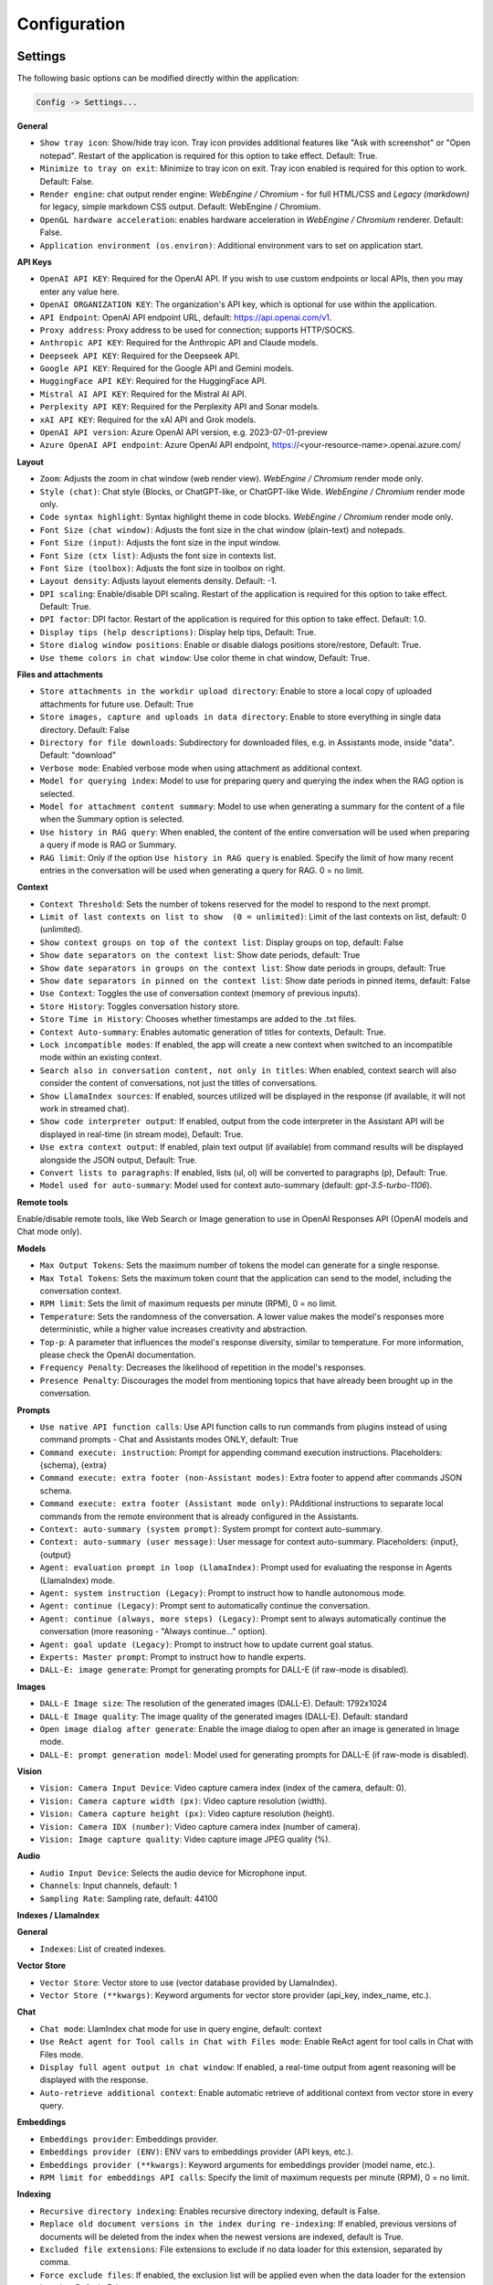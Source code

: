 Configuration
=============

Settings
--------
The following basic options can be modified directly within the application:

.. code-block:: ini

   Config -> Settings...


.. image:: images/v2_settings.png
   :width: 400

**General**

* ``Show tray icon``: Show/hide tray icon. Tray icon provides additional features like "Ask with screenshot" or "Open notepad". Restart of the application is required for this option to take effect. Default: True.

* ``Minimize to tray on exit``: Minimize to tray icon on exit. Tray icon enabled is required for this option to work. Default: False.

* ``Render engine``: chat output render engine: `WebEngine / Chromium` - for full HTML/CSS and `Legacy (markdown)` for legacy, simple markdown CSS output. Default: WebEngine / Chromium.

* ``OpenGL hardware acceleration``: enables hardware acceleration in `WebEngine / Chromium` renderer.  Default: False.

* ``Application environment (os.environ)``: Additional environment vars to set on application start.

**API Keys**

* ``OpenAI API KEY``: Required for the OpenAI API. If you wish to use custom endpoints or local APIs, then you may enter any value here.

* ``OpenAI ORGANIZATION KEY``: The organization's API key, which is optional for use within the application.

* ``API Endpoint``: OpenAI API endpoint URL, default: https://api.openai.com/v1.

* ``Proxy address``: Proxy address to be used for connection; supports HTTP/SOCKS.

* ``Anthropic API KEY``: Required for the Anthropic API and Claude models.

* ``Deepseek API KEY``: Required for the Deepseek API.

* ``Google API KEY``: Required for the Google API and Gemini models.

* ``HuggingFace API KEY``: Required for the HuggingFace API.

* ``Mistral AI API KEY``: Required for the Mistral AI API.

* ``Perplexity API KEY``: Required for the Perplexity API and Sonar models.

* ``xAI API KEY``: Required for the xAI API and Grok models.

* ``OpenAI API version``: Azure OpenAI API version, e.g. 2023-07-01-preview

* ``Azure OpenAI API endpoint``: Azure OpenAI API endpoint, https://<your-resource-name>.openai.azure.com/

**Layout**

* ``Zoom``: Adjusts the zoom in chat window (web render view). `WebEngine / Chromium` render mode only.

* ``Style (chat)``: Chat style (Blocks, or ChatGPT-like, or ChatGPT-like Wide. `WebEngine / Chromium` render mode only.

* ``Code syntax highlight``: Syntax highlight theme in code blocks. `WebEngine / Chromium` render mode only.

* ``Font Size (chat window)``: Adjusts the font size in the chat window (plain-text) and notepads.

* ``Font Size (input)``: Adjusts the font size in the input window.

* ``Font Size (ctx list)``: Adjusts the font size in contexts list.

* ``Font Size (toolbox)``: Adjusts the font size in toolbox on right.

* ``Layout density``: Adjusts layout elements density. Default: -1. 

* ``DPI scaling``: Enable/disable DPI scaling. Restart of the application is required for this option to take effect. Default: True. 

* ``DPI factor``: DPI factor. Restart of the application is required for this option to take effect. Default: 1.0. 

* ``Display tips (help descriptions)``: Display help tips, Default: True.

* ``Store dialog window positions``: Enable or disable dialogs positions store/restore, Default: True.

* ``Use theme colors in chat window``: Use color theme in chat window, Default: True.

**Files and attachments**

* ``Store attachments in the workdir upload directory``: Enable to store a local copy of uploaded attachments for future use. Default: True

* ``Store images, capture and uploads in data directory``: Enable to store everything in single data directory. Default: False

* ``Directory for file downloads``: Subdirectory for downloaded files, e.g. in Assistants mode, inside "data". Default: "download"

* ``Verbose mode``: Enabled verbose mode when using attachment as additional context.

* ``Model for querying index``: Model to use for preparing query and querying the index when the RAG option is selected.

* ``Model for attachment content summary``: Model to use when generating a summary for the content of a file when the Summary option is selected.

* ``Use history in RAG query``: When enabled, the content of the entire conversation will be used when preparing a query if mode is RAG or Summary.

* ``RAG limit``: Only if the option ``Use history in RAG query`` is enabled. Specify the limit of how many recent entries in the conversation will be used when generating a query for RAG. 0 = no limit.

**Context**

* ``Context Threshold``: Sets the number of tokens reserved for the model to respond to the next prompt.

* ``Limit of last contexts on list to show  (0 = unlimited)``: Limit of the last contexts on list, default: 0 (unlimited).

* ``Show context groups on top of the context list``: Display groups on top, default: False

* ``Show date separators on the context list``: Show date periods, default: True

* ``Show date separators in groups on the context list``: Show date periods in groups, default: True

* ``Show date separators in pinned on the context list``: Show date periods in pinned items, default: False

* ``Use Context``: Toggles the use of conversation context (memory of previous inputs).

* ``Store History``: Toggles conversation history store.

* ``Store Time in History``: Chooses whether timestamps are added to the .txt files.

* ``Context Auto-summary``: Enables automatic generation of titles for contexts, Default: True.

* ``Lock incompatible modes``: If enabled, the app will create a new context when switched to an incompatible mode within an existing context.

* ``Search also in conversation content, not only in titles``: When enabled, context search will also consider the content of conversations, not just the titles of conversations.

* ``Show LlamaIndex sources``: If enabled, sources utilized will be displayed in the response (if available, it will not work in streamed chat).

* ``Show code interpreter output``: If enabled, output from the code interpreter in the Assistant API will be displayed in real-time (in stream mode), Default: True.

* ``Use extra context output``: If enabled, plain text output (if available) from command results will be displayed alongside the JSON output, Default: True.

* ``Convert lists to paragraphs``: If enabled, lists (ul, ol) will be converted to paragraphs (p), Default: True.

* ``Model used for auto-summary``: Model used for context auto-summary (default: *gpt-3.5-turbo-1106*).

**Remote tools**

Enable/disable remote tools, like Web Search or Image generation to use in OpenAI Responses API (OpenAI models and Chat mode only).

**Models**

* ``Max Output Tokens``: Sets the maximum number of tokens the model can generate for a single response.

* ``Max Total Tokens``: Sets the maximum token count that the application can send to the model, including the conversation context.

* ``RPM limit``: Sets the limit of maximum requests per minute (RPM), 0 = no limit.

* ``Temperature``: Sets the randomness of the conversation. A lower value makes the model's responses more deterministic, while a higher value increases creativity and abstraction.

* ``Top-p``: A parameter that influences the model's response diversity, similar to temperature. For more information, please check the OpenAI documentation.

* ``Frequency Penalty``: Decreases the likelihood of repetition in the model's responses.

* ``Presence Penalty``: Discourages the model from mentioning topics that have already been brought up in the conversation.

**Prompts**

* ``Use native API function calls``: Use API function calls to run commands from plugins instead of using command prompts - Chat and Assistants modes ONLY, default: True

* ``Command execute: instruction``: Prompt for appending command execution instructions. Placeholders: {schema}, {extra}

* ``Command execute: extra footer (non-Assistant modes)``: Extra footer to append after commands JSON schema.

* ``Command execute: extra footer (Assistant mode only)``: PAdditional instructions to separate local commands from the remote environment that is already configured in the Assistants.

* ``Context: auto-summary (system prompt)``: System prompt for context auto-summary.

* ``Context: auto-summary (user message)``: User message for context auto-summary. Placeholders: {input}, {output}

* ``Agent: evaluation prompt in loop (LlamaIndex)``: Prompt used for evaluating the response in Agents (LlamaIndex) mode.

* ``Agent: system instruction (Legacy)``: Prompt to instruct how to handle autonomous mode.

* ``Agent: continue (Legacy)``: Prompt sent to automatically continue the conversation.

* ``Agent: continue (always, more steps) (Legacy)``: Prompt sent to always automatically continue the conversation (more reasoning - "Always continue..." option).

* ``Agent: goal update (Legacy)``: Prompt to instruct how to update current goal status.

* ``Experts: Master prompt``: Prompt to instruct how to handle experts.

* ``DALL-E: image generate``: Prompt for generating prompts for DALL-E (if raw-mode is disabled).

**Images**

* ``DALL-E Image size``: The resolution of the generated images (DALL-E). Default: 1792x1024

* ``DALL-E Image quality``: The image quality of the generated images (DALL-E). Default: standard

* ``Open image dialog after generate``: Enable the image dialog to open after an image is generated in Image mode.

* ``DALL-E: prompt generation model``: Model used for generating prompts for DALL-E (if raw-mode is disabled).

**Vision**

* ``Vision: Camera Input Device``: Video capture camera index (index of the camera, default: 0).

* ``Vision: Camera capture width (px)``: Video capture resolution (width).

* ``Vision: Camera capture height (px)``: Video capture resolution (height).

* ``Vision: Camera IDX (number)``: Video capture camera index (number of camera).

* ``Vision: Image capture quality``: Video capture image JPEG quality (%).

**Audio**

* ``Audio Input Device``: Selects the audio device for Microphone input.

* ``Channels``: Input channels, default: 1

* ``Sampling Rate``: Sampling rate, default: 44100

**Indexes / LlamaIndex**

**General**

* ``Indexes``: List of created indexes.

**Vector Store**

* ``Vector Store``: Vector store to use (vector database provided by LlamaIndex).

* ``Vector Store (**kwargs)``: Keyword arguments for vector store provider (api_key, index_name, etc.).

**Chat**

* ``Chat mode``: LlamIndex chat mode for use in query engine, default: context

* ``Use ReAct agent for Tool calls in Chat with Files mode``: Enable ReAct agent for tool calls in Chat with Files mode.

* ``Display full agent output in chat window``: If enabled, a real-time output from agent reasoning will be displayed with the response.

* ``Auto-retrieve additional context``: Enable automatic retrieve of additional context from vector store in every query.

**Embeddings**

* ``Embeddings provider``: Embeddings provider.

* ``Embeddings provider (ENV)``: ENV vars to embeddings provider (API keys, etc.).

* ``Embeddings provider (**kwargs)``: Keyword arguments for embeddings provider (model name, etc.).

* ``RPM limit for embeddings API calls``: Specify the limit of maximum requests per minute (RPM), 0 = no limit.

**Indexing**

* ``Recursive directory indexing``: Enables recursive directory indexing, default is False.

* ``Replace old document versions in the index during re-indexing``: If enabled, previous versions of documents will be deleted from the index when the newest versions are indexed, default is True.

* ``Excluded file extensions``: File extensions to exclude if no data loader for this extension, separated by comma.

* ``Force exclude files``: If enabled, the exclusion list will be applied even when the data loader for the extension is active. Default: False.

* ``Stop indexing on error``: If enabled, indexing will stop whenever an error occurs Default: True.

* ``Custom metadata to append/replace to indexed documents (files)``: Define custom metadata key => value fields for specified file extensions, separate extensions by comma.\nAllowed placeholders: {path}, {relative_path} {filename}, {dirname}, {relative_dir} {ext}, {size}, {mtime}, {date}, {date_time}, {time}, {timestamp}. Use * (asterisk) as extension if you want to apply field to all files. Set empty value to remove field with specified key from metadata.

* ``Custom metadata to append/replace to indexed documents (web)``: Define custom metadata key => value fields for specified external data loaders.\nAllowed placeholders: {date}, {date_time}, {time}, {timestamp} + {data loader args}

**Data Loaders**

* ``Additional keyword arguments (**kwargs) for data loaders``: Additional keyword arguments, such as settings, API keys, for the data loader. These arguments will be passed to the loader; please refer to the LlamaIndex or LlamaHub loaders reference for a list of allowed arguments for the specified data loader.

* ``Use local models in Video/Audio and Image (vision) loaders``: Enables usage of local models in Video/Audio and Image (vision) loaders. If disabled then API models will be used (GPT-4 Vision and Whisper). Note: local models will work only in Python version (not compiled/Snap). Default: False.

**Update**

* ``Auto-index DB in real time``: Enables conversation context auto-indexing in defined modes.

* ``ID of index for auto-indexing``: Index to use if auto-indexing of conversation context is enabled.

* ``Enable auto-index in modes``: List of modes with enabled context auto-index, separated by comma.

* ``DB (ALL), DB (UPDATE), FILES (ALL)``: Index the data – batch indexing is available here.

**Agent and experts**

**General**

* ``Display a tray notification when the goal is achieved.``: If enabled, a notification will be displayed after goal achieved / finished run.

**Agents (LlamaIndex)**

* ``Max steps (per iteration)`` - Max steps is one iteration before goal achieved

* ``Max evaluation steps in loop`` - Maximum evaluation steps to achieve the final result, set 0 to infinity

* ``Append and compare previous evaluation prompt in next evaluation`` - If enabled, previous improvement prompt will be checked in next eval in loop, default: False

* ``Verbose`` - enables verbose mode.

**Autonomous (Legacy agents)**

* ``Sub-mode for agents``: Sub-mode to use in Agent (Autonomous) mode (chat, llama_index, etc.). Default: chat.

* ``Index to use``: Only if sub-mode is llama_index (Chat with files), choose the index to use in both Agent and Expert modes.

**Experts**

* ``Sub-mode for experts``: Sub-mode to use in Experts mode (chat, llama_index, etc.). Default: chat.

* ``Use planner agent for expert reasoning``: If enabled, the Planner agent will be used for expert calls and expert reasoning. Default: False

**Accessibility**

* ``Enable voice control (using microphone)``: enables voice control (using microphone and defined commands).

* ``Model``: model used for voice command recognition.

* ``Use voice synthesis to describe events on the screen.``: enables audio description of on-screen events.

* ``Use audio output cache``: If enabled, all static audio outputs will be cached on the disk instead of being generated every time. Default: True.

* ``Audio notify microphone listening start/stop``: enables audio "tick" notify when microphone listening started/ended.

* ``Audio notify voice command execution``: enables audio "tick" notify when voice command is executed.

* ``Control shortcut keys``: configuration for keyboard shortcuts for a specified actions.

* ``Blacklist for voice synthesis events describe (ignored events)``: list of muted events for 'Use voice synthesis to describe event' option.

* ``Voice control actions blacklist``: Disable actions in voice control; add actions to the blacklist to prevent execution through voice commands.

**Updates**

* ``Check for updates on start``: Enables checking for updates on start. Default: True.

* ``Check for updates in background``: Enables checking for updates in background (checking every 5 minutes). Default: True.

**Developer**

* ``Show debug menu``: Enables debug (developer) menu.

* ``Log and debug context``: Enables logging of context input/output.

* ``Log and debug events``: Enables logging of event dispatch.

* ``Log plugin usage to console``: Enables logging of plugin usage to console.

* ``Log DALL-E usage to console``: Enables logging of DALL-E usage to console.

* ``Log LlamaIndex usage to console``: Enables logging of LlamaIndex usage to console.

* ``Log Assistants usage to console``: Enables logging of Assistants API usage to console.

* ``Log level``: toggle log level (ERROR|WARNING|INFO|DEBUG)


JSON files
-----------
The configuration is stored in JSON files for easy manual modification outside of the application. 
These configuration files are located in the user's work directory within the following subdirectory:

.. code-block:: ini

   {HOME_DIR}/.config/pygpt-net/


Manual configuration
---------------------
You can manually edit the configuration files in this directory (this is your work directory):

.. code-block:: ini

   {HOME_DIR}/.config/pygpt-net/

* ``assistants.json`` - stores the list of assistants.
* ``attachments.json`` - stores the list of current attachments.
* ``config.json`` - stores the main configuration settings.
* ``models.json`` - stores models configurations.
* ``cache`` - a directory for audio cache.
* ``capture`` - a directory for captured images from camera and screenshots
* ``css`` - a directory for CSS stylesheets (user override)
* ``history`` - a directory for context history in ``.txt`` format.
* ``idx`` - ``LlamaIndex`` indexes
* ``img`` - a directory for images generated with ``DALL-E 3`` and ``DALL-E 2``, saved as ``.png`` files.
* ``locale`` - a directory for locales (user override)
* ``data`` - a directory for data files and files downloaded/generated by models.
* ``presets`` - a directory for presets stored as ``.json`` files.
* ``upload`` - a directory for local copies of attachments coming from outside the workdir
* ``db.sqlite`` - a database with contexts, notepads and indexes data records
* ``app.log`` - a file with error and debug log


Setting the Working Directory Using Command Line Arguments
----------------------------------------------------------

To set the current working directory using a command-line argument, use:

.. code-block:: ini

   python3 ./run.py --workdir="/path/to/workdir"

or, for the binary version:

.. code-block:: ini

   pygpt.exe --workdir="/path/to/workdir"
   

Translations / locale
-----------------------
Locale `.ini` files are located in the directory:

.. code-block:: ini

   ./data/locale


This directory is automatically scanned when the application launches. To add a new translation, 
create and save the file with the appropriate name, for example:

.. code-block:: ini

   locale.es.ini  


This will add Spanish as a selectable language in the application's language menu.

**Overwriting CSS and locales with Your Own Files:**

You can also overwrite files in the ``locale`` and ``css`` app directories with your own files in the user directory. 
This allows you to overwrite language files or CSS styles in a very simple way - by just creating files in your working directory.


.. code-block:: ini

   {HOME_DIR}/.config/pygpt-net/


* `locale` - a directory for locales in ``.ini`` format.
* `css` - a directory for CSS styles

**Adding Your Own Fonts**

You can add your own fonts and use them in CSS files. To load your own fonts, you should place them in the ``%workdir%/fonts`` directory. Supported font types include: ``otf``, ``ttf``.
You can see the list of loaded fonts in ``Debug / Config``.

**Example:**

.. code-block:: ini

   %workdir%
   |_css
   |_data
   |_fonts
      |_MyFont
        |_MyFont-Regular.ttf
        |_MyFont-Bold.ttf
        |...
        

.. code-block:: console

   pre {{
       font-family: 'MyFont';
   }}

Data Loaders
------------

**Configuring data loaders**

In the ``Settings -> LlamaIndex -> Data loaders`` section you can define the additional keyword arguments to pass into data loader instance.

In most cases, an internal LlamaIndex loaders are used internally. 
You can check these base loaders e.g. here:

Files loaders: https://github.com/run-llama/llama_index/tree/main/llama-index-integrations/readers/llama-index-readers-file/llama_index/readers/file

Web loaders: https://github.com/run-llama/llama_index/tree/main/llama-index-integrations/readers/llama-index-readers-web

**Tip:** to index an external data or data from the Web just ask for it, by using ``Web Search`` plugin, e.g. you can ask the model with ``Please index the youtube video: URL to video``, etc. Data loader for a specified content will be choosen automatically.

Allowed additional keyword arguments for built-in data loaders (files):

**CSV Files**  (file_csv)

* ``concat_rows`` - bool, default: ``True``
* ``encoding`` - str, default: ``utf-8``

**HTML Files** (file_html)

* ``tag`` - str, default: ``section``
* ``ignore_no_id`` - bool, default: ``False``

**Image (vision)**  (file_image_vision)

This loader can operate in two modes: local model and API.
If the local mode is enabled, then the local model will be used. The local mode requires a Python/PyPi version of the application and is not available in the compiled or Snap versions.
If the API mode (default) is selected, then the OpenAI API and the standard vision model will be used. 

**Note:** Usage of API mode consumes additional tokens in OpenAI API (for ``GPT-4 Vision`` model)!

Local mode requires ``torch``, ``transformers``, ``sentencepiece`` and ``Pillow`` to be installed and uses the ``Salesforce/blip2-opt-2.7b`` model to describing images.

* ``keep_image`` - bool, default: ``False``
* ``local_prompt`` - str, default: ``Question: describe what you see in this image. Answer:``
* ``api_prompt`` - str, default: ``Describe what you see in this image`` - Prompt to use in API
* ``api_model`` - str, default: ``gpt-4-vision-preview`` - Model to use in API
* ``api_tokens`` - int, default: ``1000`` - Max output tokens in API

**IPYNB Notebook files** (file_ipynb)

* ``parser_config`` - dict, default: ``None``
* ``concatenate`` - bool, default: ``False``

**Markdown files** (file_md)

* ``remove_hyperlinks`` - bool, default: ``True``
* ``remove_images`` - bool, default: ``True``

**PDF documents** (file_pdf)

* ``return_full_document`` - bool, default: ``False``

**Video/Audio**  (file_video_audio)

This loader can operate in two modes: local model and API.
If the local mode is enabled, then the local ``Whisper`` model will be used. The local mode requires a Python/PyPi version of the application and is not available in the compiled or Snap versions.
If the API mode (default) is selected, then the currently selected provider in ``Audio Input`` plugin will be used. If the ``OpenAI Whisper`` is chosen then the OpenAI API and the API Whisper model will be used. 

**Note:** Usage of Whisper via API consumes additional tokens in OpenAI API (for ``Whisper`` model)!

Local mode requires ``torch`` and ``openai-whisper`` to be installed and uses the ``Whisper`` model locally to transcribing video and audio.

* ``model_version`` - str, default: ``base`` - Whisper model to use, available models: https://github.com/openai/whisper

**XML files** (file_xml)

* ``tree_level_split`` - int, default: ``0``

Allowed additional keyword arguments for built-in data loaders (Web and external content):

**Bitbucket**  (web_bitbucket)

* ``username`` - str, default: `None`
* ``api_key`` - str, default: `None`
* ``extensions_to_skip`` - list, default: `[]`

**ChatGPT Retrieval**  (web_chatgpt_retrieval)

* ``endpoint_url`` - str, default: `None`
* ``bearer_token`` - str, default: `None`
* ``retries`` - int, default: `None`
* ``batch_size`` - int, default: `100`

**Google Calendar** (web_google_calendar)

* ``credentials_path`` - str, default: `credentials.json`
* ``token_path`` - str, default: `token.json`

**Google Docs** (web_google_docs)

* ``credentials_path`` - str, default: `credentials.json`
* ``token_path`` - str, default: `token.json`

**Google Drive** (web_google_drive)

* ``credentials_path`` - str, default: `credentials.json`
* ``token_path`` - str, default: `token.json`
* ``pydrive_creds_path`` - str, default: `creds.txt`

**Google Gmail** (web_google_gmail)

* ``credentials_path`` - str, default: `credentials.json`
* ``token_path`` - str, default: `token.json`
* ``use_iterative_parser`` - bool, default: `False`
* ``max_results`` - int, default: `10`
* ``results_per_page`` - int, default: `None`

**Google Keep** (web_google_keep)

* ``credentials_path`` - str, default: `keep_credentials.json`

**Google Sheets** (web_google_sheets)

* ``credentials_path`` - str, default: `credentials.json`
* ``token_path`` - str, default: `token.json`

**GitHub Issues**  (web_github_issues)

* ``token`` - str, default: `None`
* ``verbose`` - bool, default: `False`

**GitHub Repository**  (web_github_repository)

* ``token`` - str, default: `None`
* ``verbose`` - bool, default: `False`
* ``concurrent_requests`` - int, default: `5`
* ``timeout`` - int, default: `5`
* ``retries`` - int, default: `0`
* ``filter_dirs_include`` - list, default: `None`
* ``filter_dirs_exclude`` - list, default: `None`
* ``filter_file_ext_include`` - list, default: `None`
* ``filter_file_ext_exclude`` - list, default: `None`

**Microsoft OneDrive**  (web_microsoft_onedrive)

* ``client_id`` - str, default: `None`
* ``client_secret`` - str, default: `None`
* ``tenant_id`` - str, default: `consumers`

**Sitemap (XML)**  (web_sitemap)

* ``html_to_text`` - bool, default: `False`
* ``limit`` - int, default: `10`

**SQL Database**  (web_database)

* ``uri`` - str, default: `None`

You can provide a single URI in the form of: ``{scheme}://{user}:{password}@{host}:{port}/{dbname}``, or you can provide each field manually:

* ``scheme`` - str, default: `None`
* ``host`` - str, default: `None`
* ``port`` - str, default: `None`
* ``user`` - str, default: `None`
* ``password`` - str, default: `None`
* ``dbname`` - str, default: `None`

**Twitter/X posts**  (web_twitter)

* ``bearer_token`` - str, default: `None`
* ``num_tweets`` - int, default: `100`

Vector stores
-------------

**Available vector stores** (provided by ``LlamaIndex``):

* ChromaVectorStore
* ElasticsearchStore
* PinecodeVectorStore
* RedisVectorStore
* SimpleVectorStore

You can configure selected vector store by providing config options like ``api_key``, etc. in ``Settings -> LlamaIndex`` window. 

Arguments provided here (on list: ``Vector Store (**kwargs)`` in ``Advanced settings`` will be passed to selected vector store provider. You can check keyword arguments needed by selected provider on LlamaIndex API reference page: 

https://docs.llamaindex.ai/en/stable/api_reference/storage/vector_store.html

Which keyword arguments are passed to providers?

For ``ChromaVectorStore`` and ``SimpleVectorStore`` all arguments are set by PyGPT and passed internally (you do not need to configure anything). 
For other providers you can provide these arguments:

**ElasticsearchStore**

Keyword arguments for ElasticsearchStore(``**kwargs``):

* ``index_name`` (default: current index ID, already set, not required)
* any other keyword arguments provided on list


**PinecodeVectorStore**

Keyword arguments for Pinecone(``**kwargs``):

* ``api_key``
* index_name (default: current index ID, already set, not required)

**RedisVectorStore**

Keyword arguments for RedisVectorStore(``**kwargs``):

* ``index_name`` (default: current index ID, already set, not required)
* any other keyword arguments provided on list


You can extend list of available providers by creating custom provider and registering it on app launch.

By default, you are using chat-based mode when using ``Chat with Files``.
If you want to only query index (without chat) you can enable ``Query index only (without chat)`` option.


**Adding custom vector stores and offline data loaders**

You can create a custom vector store provider or data loader for your data and develop a custom launcher for the application. 

See the section ``Extending PyGPT / Adding a custom Vector Store provider`` for more details.